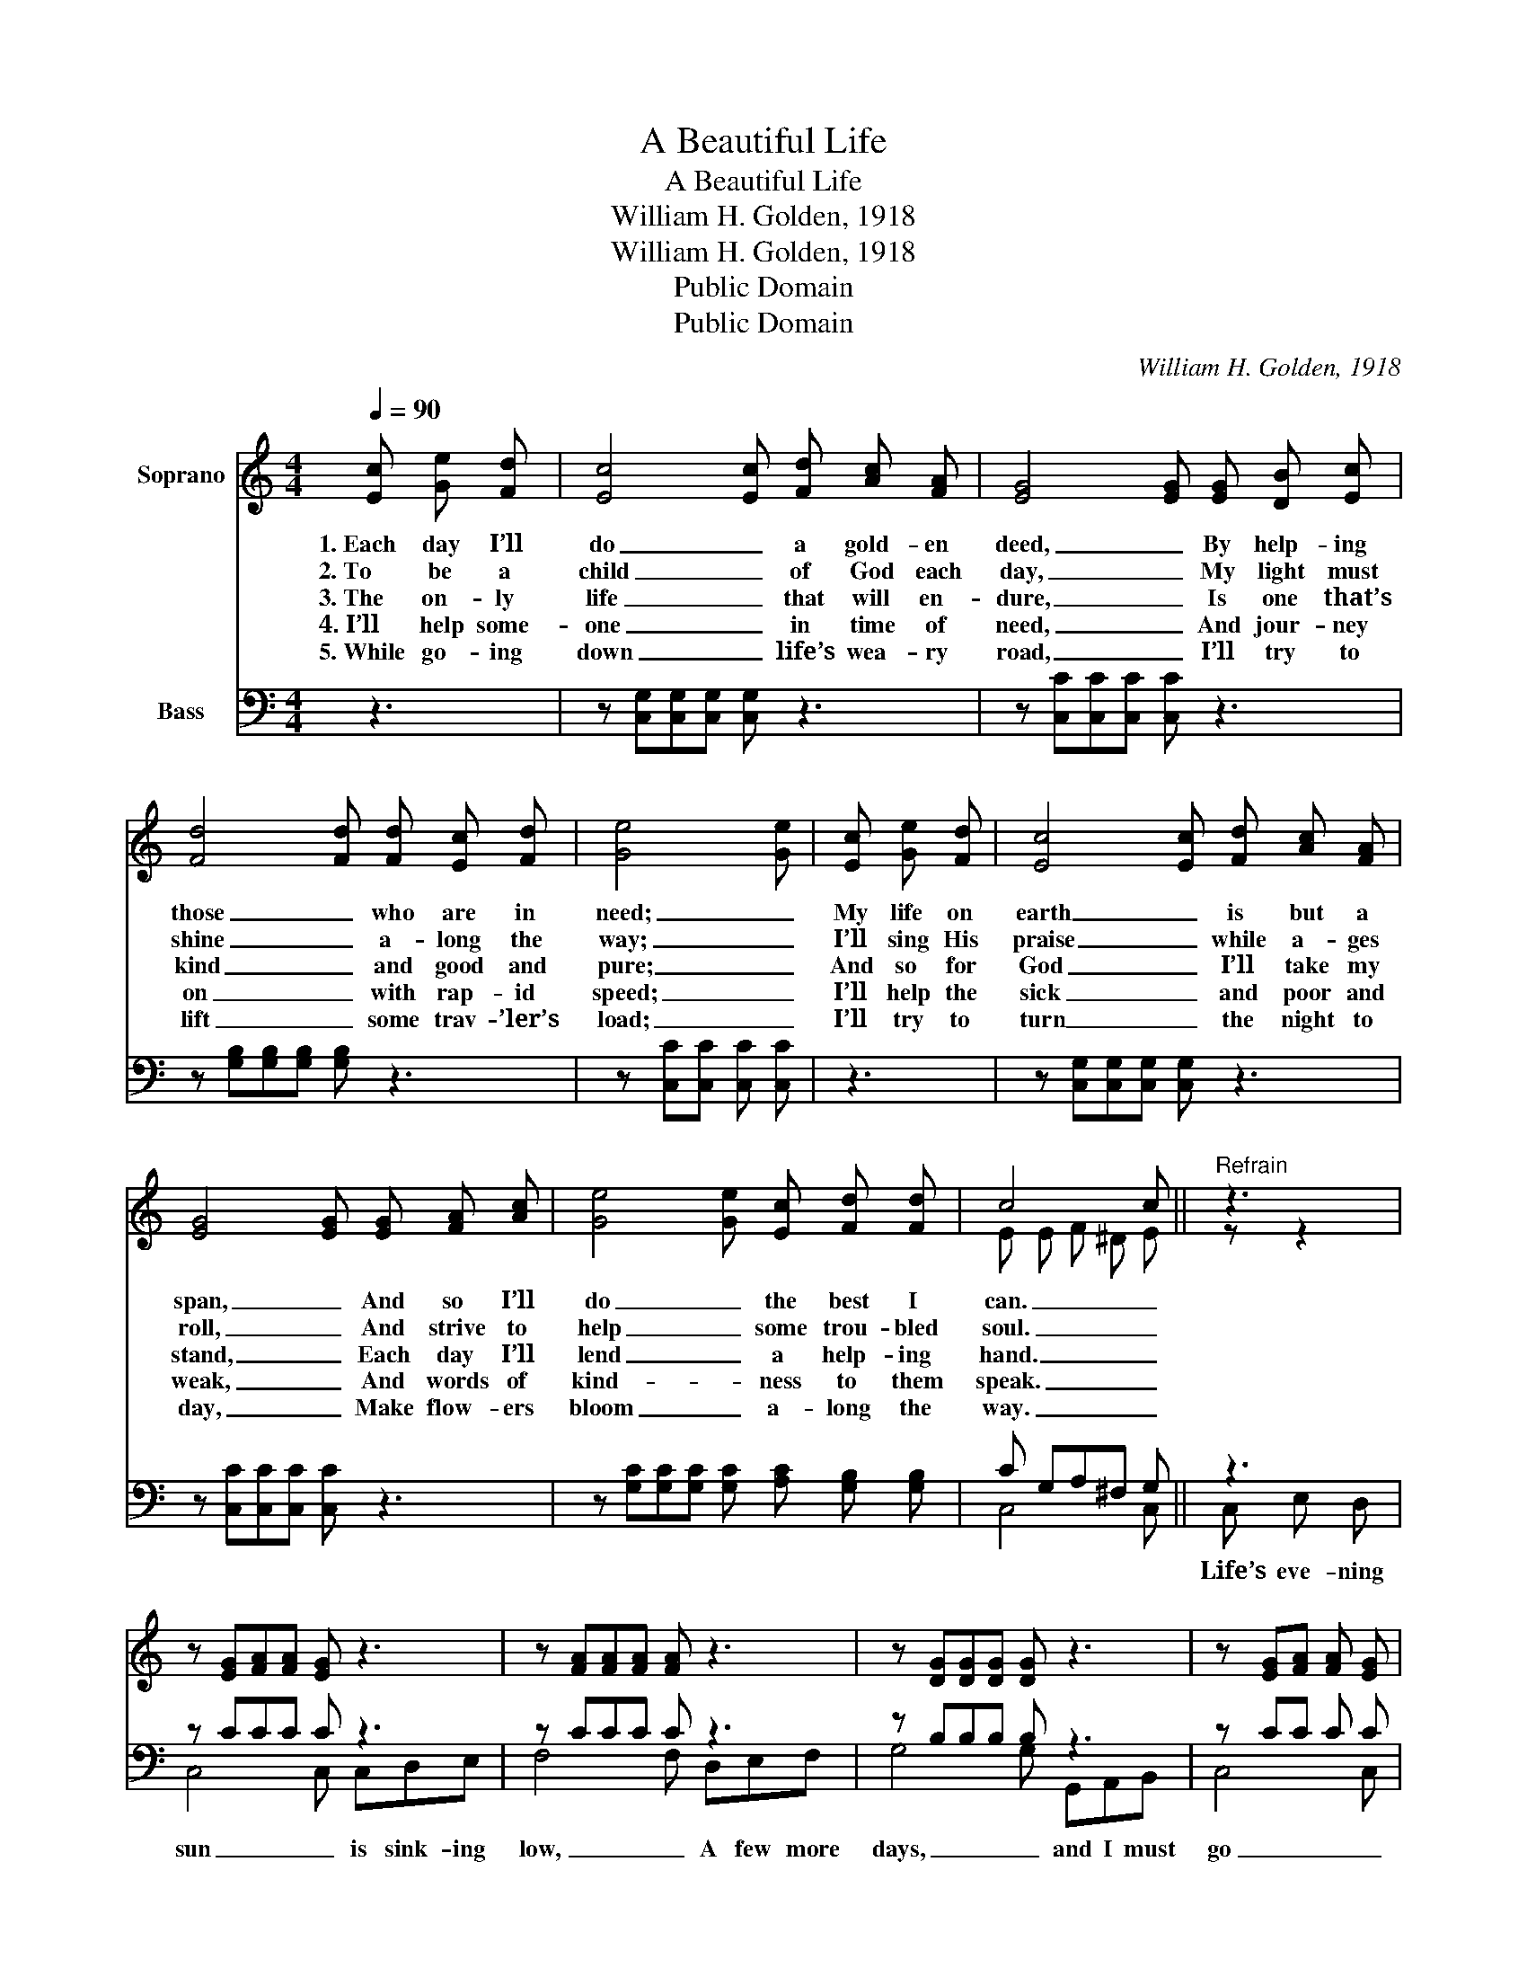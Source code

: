 X:1
T:A Beautiful Life
T:A Beautiful Life
T:William H. Golden, 1918
T:William H. Golden, 1918
T:Public Domain
T:Public Domain
C:William H. Golden, 1918
Z:William H. Golden, 1918
Z:Public Domain
%%score ( 1 2 ) ( 3 4 )
L:1/8
Q:1/4=90
M:4/4
K:C
V:1 treble nm="Soprano"
V:2 treble 
V:3 bass nm="Bass"
V:4 bass 
V:1
 [Ec] [Ge] [Fd] | [Ec]4 [Ec] [Fd] [Ac] [FA] | [EG]4 [EG] [EG] [DB] [Ec] | %3
w: 1.~Each day I’ll|do _ a gold- en|deed, _ By help- ing|
w: 2.~To be a|child _ of God each|day, _ My light must|
w: 3.~The on- ly|life _ that will en-|dure, _ Is one that’s|
w: 4.~I’ll help some-|one _ in time of|need, _ And jour- ney|
w: 5.~While go- ing|down _ life’s wea- ry|road, _ I’ll try to|
 [Fd]4 [Fd] [Fd] [Ec] [Fd] | [Ge]4 [Ge] | [Ec] [Ge] [Fd] | [Ec]4 [Ec] [Fd] [Ac] [FA] | %7
w: those _ who are in|need; _|My life on|earth _ is but a|
w: shine _ a- long the|way; _|I’ll sing His|praise _ while a- ges|
w: kind _ and good and|pure; _|And so for|God _ I’ll take my|
w: on _ with rap- id|speed; _|I’ll help the|sick _ and poor and|
w: lift _ some trav- ’ler’s|load; _|I’ll try to|turn _ the night to|
 [EG]4 [EG] [EG] [FA] [Ac] | [Ge]4 [Ge] [Ec] [Fd] [Fd] | c4 c ||"^Refrain" z3 | %11
w: span, _ And so I’ll|do _ the best I|can. _||
w: roll, _ And strive to|help _ some trou- bled|soul. _||
w: stand, _ Each day I’ll|lend _ a help- ing|hand. _||
w: weak, _ And words of|kind- _ ness to them|speak. _||
w: day, _ Make flow- ers|bloom _ a- long the|way. _||
 z [EG][FA][FA] [EG] z3 | z [FA][FA][FA] [FA] z3 | z [DG][DG][DG] [DG] z3 | z [EG][FA] [FA] [EG] | %15
w: ||||
w: ||||
w: ||||
w: ||||
w: ||||
 [Ec] [Ge] [Fd] | [Ec]4 [Ec] [Fd] [Ac] [FA] | [EG]4 [EG] [EG] [FA] [Ac] | %18
w: To meet the|deeds _ that I have|done, _ Where there will|
w: |||
w: |||
w: |||
w: |||
 [Ge]4 [Ge] [Ec] [Fd] [Fd] | c4 c |] %20
w: be _ no set- ting|sun. _|
w: ||
w: ||
w: ||
w: ||
V:2
 x3 | x8 | x8 | x8 | x5 | x3 | x8 | x8 | x8 | E E F ^D E || z z2 | x8 | x8 | x8 | x5 | x3 | x8 | %17
 x8 | x8 | E E F ^D E |] %20
V:3
 z3 | z [C,G,][C,G,][C,G,] [C,G,] z3 | z [C,C][C,C][C,C] [C,C] z3 | %3
 z [G,B,][G,B,][G,B,] [G,B,] z3 | z [C,C][C,C] [C,C] [C,C] | z3 | z [C,G,][C,G,][C,G,] [C,G,] z3 | %7
 z [C,C][C,C][C,C] [C,C] z3 | z [G,C][G,C][G,C] [G,C] [A,C] [G,B,] [G,B,] | C G,A,^F, G, || z3 | %11
 z CCC C z3 | z CCC C z3 | z B,B,B, B, z3 | z CC C C | z3 | z [C,G,][C,G,][C,G,] [C,G,] z3 | %17
 z [C,C][C,C][C,C] [C,C] z3 | z [G,C][G,C][G,C] [G,C] [A,C] [G,B,] [G,B,] | C G,A,^F, G, |] %20
V:4
 x3 | x8 | x8 | x8 | x5 | x3 | x8 | x8 | x8 | C,4 C, || C, E, D, | C,4 C, C,D,E, | F,4 F, D,E,F, | %13
w: ||||||||||Life’s eve- ning|sun _ is sink- ing|low, _ A few more|
 G,4 G, G,,A,,B,, | C,4 C, | x3 | x8 | x8 | x8 | C,4 C, |] %20
w: days, _ and I must|go _||||||

